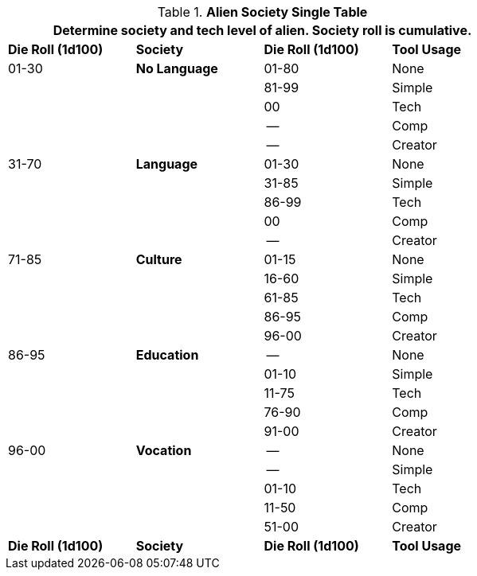 // Alien RP Society new for version 6.0
.*Alien Society Single Table*
[width="75%",cols="4*^",frame="all", stripes="even"]
|===
4+<|Determine society and tech level of alien. Society roll is cumulative.

s|Die Roll (1d100)
s|Society
s|Die Roll (1d100)
s|Tool Usage

|01-30
s|No Language
|01-80
|None 

|
|
|81-99
|Simple

|
|
|00
|Tech

|
|
|--
|Comp

|
|
|--
|Creator

|31-70
s|Language
|01-30
|None

|
|
|31-85
|Simple

|
|
|86-99
|Tech

|
|
|00
|Comp

|
|
|--
|Creator

|71-85
s|Culture
|01-15
|None

|
|
|16-60
|Simple

|
|
|61-85
|Tech

|
|
|86-95
|Comp

|
|
|96-00
|Creator

|86-95
s|Education
|--
|None

|
|
|01-10
|Simple

|
|
|11-75
|Tech

|
|
|76-90
|Comp

|
|
|91-00
|Creator

|96-00
s|Vocation
|--
|None

|
|
|--
|Simple

|
|
|01-10
|Tech

|
|
|11-50
|Comp

|
|
|51-00
|Creator

s|Die Roll (1d100)
s|Society
s|Die Roll (1d100)
s|Tool Usage
|===

